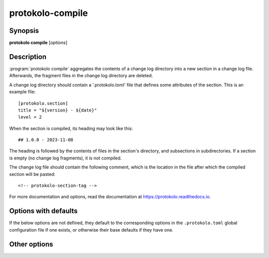 ..
  SPDX-FileCopyrightText: 2024 Carmen Bianca BAKKER <carmen@carmenbianca.eu>

  SPDX-License-Identifier: CC-BY-SA-4.0 OR GPL-3.0-or-later

protokolo-compile
=================

Synopsis
--------

**protokolo compile** [*options*]

Description
-----------

:program:`protokolo compile` aggregates the contents of a change log directory
into a new section in a change log file. Afterwards, the fragment files in the
change log directory are deleted.

A change log directory should contain a '.protokolo.toml' file that defines some
attributes of the section. This is an example file::

    [protokolo.section]
    title = "${version} - ${date}"
    level = 2

When the section is compiled, its heading may look like this::

    ## 1.0.0 - 2023-11-08

The heading is followed by the contents of files in the section's directory, and
subsections in subdirectories. If a section is empty (no change log fragments),
it is not compiled.

The change log file should contain the following comment, which is the location
in the file after which the compiled section will be pasted::

    <!-- protokolo-section-tag -->

For more documentation and options, read the documentation at
`<https://protokolo.readthedocs.io>`_.


Options with defaults
---------------------

If the below options are not defined, they default to the corresponding options
in the ``.protokolo.toml`` global configuration file if one exists, or otherwise
their base defaults if they have one.

.. option:: -c, --changelog

    **Required**. Path to the change log file into which to insert the compiled
    section.

.. option:: -d, --directory

    **Required**. Path to the change log directory to compile.

.. option:: -m, --markup

    Markup language to use. This determines how the headings are compiled and
    which files to search in the change log directory.

Other options
-------------

.. option:: -f, --format

    Repeatable. This option takes two parameters; a key and a value. Identically
    named placeholders in titles defined in ``.protokolo.toml`` section
    configuration files are substituted by the value.

.. option:: -n, --dry-run

    Do not write anything to the file system. Instead, print the resulting
    change log to *STDOUT*.

.. option:: --help

    Display help and exit.
